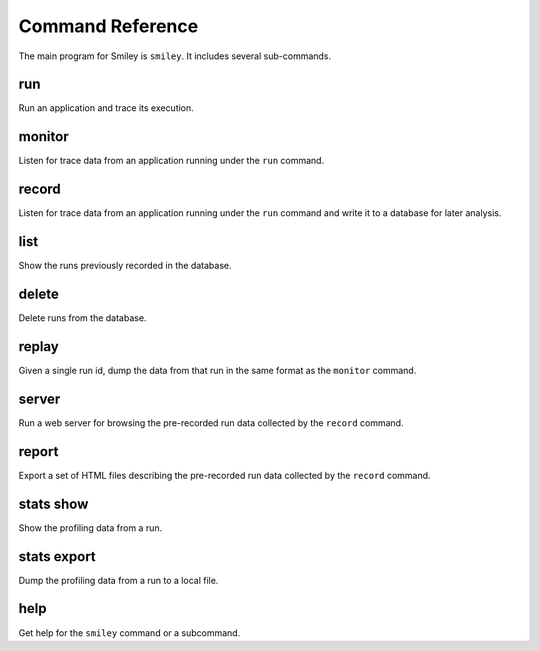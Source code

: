 ===================
 Command Reference
===================

The main program for Smiley is ``smiley``. It includes several
sub-commands.

.. _command-run:

run
===

Run an application and trace its execution.

.. _command-monitor:

monitor
=======

Listen for trace data from an application running under the ``run``
command.

.. _command-record:

record
======

Listen for trace data from an application running under the ``run``
command and write it to a database for later analysis.

.. _command-list:

list
====

Show the runs previously recorded in the database.

.. _command-delete:

delete
======

Delete runs from the database.

.. _command-replay:

replay
======

Given a single run id, dump the data from that run in the same format
as the ``monitor`` command.

.. _command-server:

server
======

Run a web server for browsing the pre-recorded run data collected
by the ``record`` command.

.. _command-report:

report
======

Export a set of HTML files describing the pre-recorded run data
collected by the ``record`` command.

.. seealso::

  * `sample report output`_

.. _sample report output: https://dl.dropboxusercontent.com/u/7152077/smiley/80b5b6ca-2224-4749-bbdd-b7fac45204bf/index.html

.. _command-stats-show:

stats show
==========

Show the profiling data from a run.

.. _command-stats-export:

stats export
============

Dump the profiling data from a run to a local file.

.. _command-help:

help
====

Get help for the ``smiley`` command or a subcommand.
